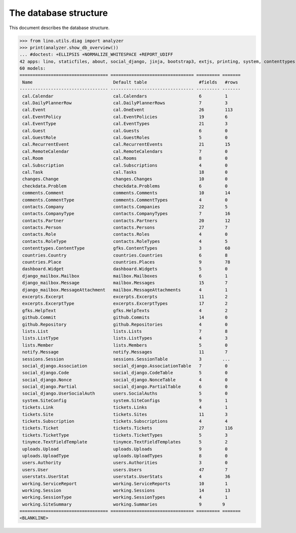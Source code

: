 .. doctest docs/specs/noi/db.rst
.. _noi.specs.db:

======================
The database structure
======================

..  doctest init:

    >>> import lino
    >>> lino.startup('lino_book.projects.team.settings.doctests')
    >>> from lino.api.doctest import *

This document describes the database structure.

>>> from lino.utils.diag import analyzer
>>> print(analyzer.show_db_overview())
... #doctest: +ELLIPSIS +NORMALIZE_WHITESPACE +REPORT_UDIFF
42 apps: lino, staticfiles, about, social_django, jinja, bootstrap3, extjs, printing, system, contenttypes, gfks, office, xl, countries, contacts, users, noi, cal, extensible, excerpts, comments, changes, tickets, summaries, working, lists, notify, uploads, export_excel, tinymce, smtpd, weasyprint, appypod, checkdata, dashboard, github, userstats, rest_framework, restful, django_mailbox, mailbox, sessions.
60 models:
================================== ================================ ========= =======
 Name                               Default table                    #fields   #rows
---------------------------------- -------------------------------- --------- -------
 cal.Calendar                       cal.Calendars                    6         1
 cal.DailyPlannerRow                cal.DailyPlannerRows             7         3
 cal.Event                          cal.OneEvent                     26        113
 cal.EventPolicy                    cal.EventPolicies                19        6
 cal.EventType                      cal.EventTypes                   21        3
 cal.Guest                          cal.Guests                       6         0
 cal.GuestRole                      cal.GuestRoles                   5         0
 cal.RecurrentEvent                 cal.RecurrentEvents              21        15
 cal.RemoteCalendar                 cal.RemoteCalendars              7         0
 cal.Room                           cal.Rooms                        8         0
 cal.Subscription                   cal.Subscriptions                4         0
 cal.Task                           cal.Tasks                        18        0
 changes.Change                     changes.Changes                  10        0
 checkdata.Problem                  checkdata.Problems               6         0
 comments.Comment                   comments.Comments                10        14
 comments.CommentType               comments.CommentTypes            4         0
 contacts.Company                   contacts.Companies               22        5
 contacts.CompanyType               contacts.CompanyTypes            7         16
 contacts.Partner                   contacts.Partners                20        12
 contacts.Person                    contacts.Persons                 27        7
 contacts.Role                      contacts.Roles                   4         0
 contacts.RoleType                  contacts.RoleTypes               4         5
 contenttypes.ContentType           gfks.ContentTypes                3         60
 countries.Country                  countries.Countries              6         8
 countries.Place                    countries.Places                 9         78
 dashboard.Widget                   dashboard.Widgets                5         0
 django_mailbox.Mailbox             mailbox.Mailboxes                6         1
 django_mailbox.Message             mailbox.Messages                 15        7
 django_mailbox.MessageAttachment   mailbox.MessageAttachments       4         1
 excerpts.Excerpt                   excerpts.Excerpts                11        2
 excerpts.ExcerptType               excerpts.ExcerptTypes            17        2
 gfks.HelpText                      gfks.HelpTexts                   4         2
 github.Commit                      github.Commits                   14        0
 github.Repository                  github.Repositories              4         0
 lists.List                         lists.Lists                      7         8
 lists.ListType                     lists.ListTypes                  4         3
 lists.Member                       lists.Members                    5         0
 notify.Message                     notify.Messages                  11        7
 sessions.Session                   sessions.SessionTable            3        ...
 social_django.Association          social_django.AssociationTable   7         0
 social_django.Code                 social_django.CodeTable          5         0
 social_django.Nonce                social_django.NonceTable         4         0
 social_django.Partial              social_django.PartialTable       6         0
 social_django.UserSocialAuth       users.SocialAuths                5         0
 system.SiteConfig                  system.SiteConfigs               9         1
 tickets.Link                       tickets.Links                    4         1
 tickets.Site                       tickets.Sites                    11        3
 tickets.Subscription               tickets.Subscriptions            4         4
 tickets.Ticket                     tickets.Tickets                  27        116
 tickets.TicketType                 tickets.TicketTypes              5         3
 tinymce.TextFieldTemplate          tinymce.TextFieldTemplates       5         2
 uploads.Upload                     uploads.Uploads                  9         0
 uploads.UploadType                 uploads.UploadTypes              8         0
 users.Authority                    users.Authorities                3         0
 users.User                         users.Users                      47        7
 userstats.UserStat                 userstats.UserStats              4         36
 working.ServiceReport              working.ServiceReports           10        1
 working.Session                    working.Sessions                 14        13
 working.SessionType                working.SessionTypes             4         1
 working.SiteSummary                working.Summaries                9        9
================================== ================================ ========= =======
<BLANKLINE>


